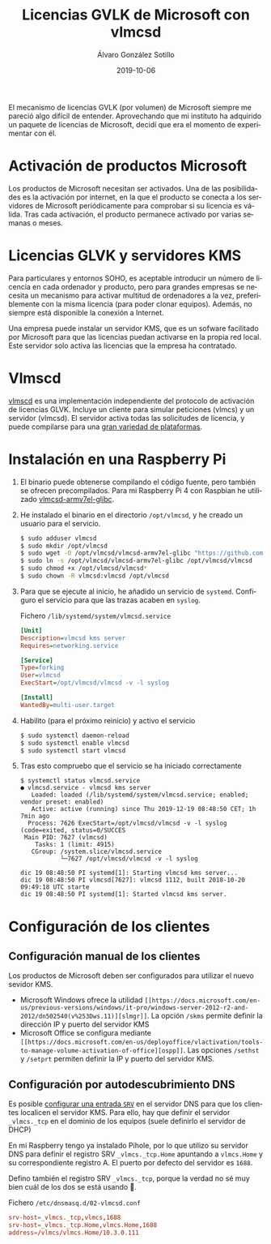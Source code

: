 
#+TITLE:       Licencias GVLK de Microsoft con vlmcsd
#+AUTHOR:      Álvaro González Sotillo
#+EMAIL:       alvarogonzalezsotillo@gmail.com
#+DATE:        2019-10-06
#+URI:         /blog/licencias-gvlk-de-microsoft-con-vlmcsd
#+KEYWORDS:    KMS, vlmscd
#+TAGS:        KMS, vlmscd
#+LANGUAGE:    es
#+OPTIONS:     H:3 num:t toc:nil \n:nil ::t |:t ^:nil -:nil f:t *:t <:t
# #+options:     toc:2
#+options:     num:nil
#+DESCRIPTION: El mecanismo de licencias GVLK (por volumen) de Microsoft, utilizado en muchas versiones de Windows y Office, puede entenderse fácilmente experimentando con vlmcsd


El mecanismo de licencias GVLK (por volumen) de Microsoft siempre me pareció algo difícil de entender. Aprovechando que mi instituto ha adquirido un paquete de licencias de Microsoft, decidí que era el momento de experimentar con él.

#+TOC: headlines 2 local

* Activación de productos Microsoft
Los productos de Microsoft necesitan ser activados. Una de las posibilidades es la activación por internet, en la que el producto se conecta a los servidores de Microsoft periódicamente para comprobar si su licencia es válida. Tras cada activación, el producto permanece activado por varias semanas o meses.

* Licencias GLVK y servidores KMS
Para particulares y entornos SOHO, es aceptable introducir un número de licencia en cada ordenador y producto, pero para grandes empresas se necesita un mecanismo para activar multitud de ordenadores a la vez, preferiblemente con la misma licencia (para poder clonar equipos). Además, no siempre está disponible la conexión a Internet.

Una empresa puede instalar un servidor KMS, que es un sofware facilitado por Microsoft para que las licencias puedan activarse en la propia red local. Este servidor solo activa las licencias que la empresa ha contratado.

* Vlmscd
[[https://github.com/kkkgo/vlmcsd/tree/master/binaries][vlmscd]] es una implementación independiente del protocolo de activación de licencias GLVK. Incluye un cliente para simular peticiones (vlmcs) y un servidor (vlmcsd). El servidor activa todas las solicitudes de licencia, y puede compilarse para una [[https://github.com/kkkgo/vlmcsd/tree/master/binaries][gran variedad de plataformas]].


* Instalación en una Raspberry Pi
1. El binario puede obtenerse compilando el código fuente, pero también se ofrecen precompilados. Para mi Raspberry Pi 4 con Raspbian he utilizado [[https://github.com/kkkgo/vlmcsd/blob/master/binaries/Linux/arm/little-endian/glibc/vlmcsd-armv7el-glibc][vlmcsd-armv7el-glibc]]. 
2. He instalado el binario en el directorio ~/opt/vlmcsd~, y he creado un usuario para el servicio.
   #+BEGIN_SRC sh
   $ sudo adduser vlmcsd
   $ sudo mkdir /opt/vlmcsd
   $ sudo wget -O /opt/vlmcsd/vlmcsd-armv7el-glibc "https://github.com/kkkgo/vlmcsd/raw/master/binaries/Linux/arm/little-endian/glibc/vlmcsd-armv7el-glibc"
   $ sudo ln -s /opt/vlmcsd/vlmcsd-armv7el-glibc /opt/vlmcsd/vlmcsd
   $ sudo chmod +x /opt/vlmcsd/vlmcsd*
   $ sudo chown -R vlmcsd:vlmcsd /opt/vlmcsd
   #+END_SRC
3. Para que se ejecute al inicio, he añadido un servicio de ~systemd~. Configuro el servicio para que las trazas acaben en ~syslog~.
   #+caption: Fichero ~/lib/systemd/system/vlmcsd.service~
   #+BEGIN_SRC ini
   [Unit]
   Description=vlmcsd kms server
   Requires=networking.service

   [Service]
   Type=forking
   User=vlmcsd
   ExecStart=/opt/vlmcsd/vlmcsd -v -l syslog

   [Install]
   WantedBy=multi-user.target
   #+END_SRC
4. Habilito (para el próximo reinicio) y activo el servicio
   #+BEGIN_SRC sh
   $ sudo systemctl daemon-reload
   $ sudo systemctl enable vlmcsd
   $ sudo systemctl start vlmcsd
   #+END_SRC
5. Tras esto compruebo que el servicio se ha iniciado correctamente
   #+begin_example
$ systemctl status vlmcsd.service
● vlmcsd.service - vlmcsd kms server
   Loaded: loaded (/lib/systemd/system/vlmcsd.service; enabled; vendor preset: enabled)
   Active: active (running) since Thu 2019-12-19 08:48:50 CET; 1h 7min ago
  Process: 7626 ExecStart=/opt/vlmcsd/vlmcsd -v -l syslog (code=exited, status=0/SUCCES
 Main PID: 7627 (vlmcsd)
    Tasks: 1 (limit: 4915)
   CGroup: /system.slice/vlmcsd.service
           └─7627 /opt/vlmcsd/vlmcsd -v -l syslog

dic 19 08:48:50 PI systemd[1]: Starting vlmcsd kms server...
dic 19 08:48:50 PI vlmcsd[7627]: vlmcsd 1112, built 2018-10-20 09:49:18 UTC starte
dic 19 08:48:50 PI systemd[1]: Started vlmcsd kms server.
   #+end_example


* Configuración de los clientes
** Configuración manual de los clientes
Los productos de Microsoft deben ser configurados para utilizar el nuevo sevidor KMS.
- Microsoft Windows ofrece la utilidad =[[https://docs.microsoft.com/en-us/previous-versions/windows/it-pro/windows-server-2012-r2-and-2012/dn502540(v%253Dws.11)][slmgr]]=. La opción =/skms= permite definir la dirección IP y puerto del servidor KMS
- Microsoft Office se configura mediante =[[https://docs.microsoft.com/en-us/deployoffice/vlactivation/tools-to-manage-volume-activation-of-office][ospp]]=. Las opciones =/sethst= y =/setprt= permiten definir la IP y puerto del servidor KMS.

** Configuración por autodescubrimiento DNS
Es posible [[https://blogs.technet.microsoft.com/odsupport/2011/11/14/how-to-discover-office-and-windows-kms-hosts-via-dns-and-remove-unauthorized-instances/][configurar una entrada =SRV=]] en el servidor DNS para que los clientes localicen el servidor KMS. Para ello, hay que definir el servidor ~_vlmcs._tcp~ en el dominio de los equipos (suele definirlo el servidor de DHCP)

En mi Raspberry tengo ya instalado Pihole, por lo que utilizo su servidor DNS para definir el registro SRV ~_vlmcs._tcp.Home~ apuntando a ~vlmcs.Home~ y su correspondiente registro A. El puerto por defecto del servidor es ~1688~.

 Defino también el registro SRV ~_vlmcs._tcp~, porque la verdad no sé muy bien cuál de los dos se está usando 🤔.

#+caption: Fichero ~/etc/dnsmasq.d/02-vlmcsd.conf~
#+BEGIN_SRC conf
srv-host=_vlmcs._tcp,vlmcs,1688
srv-host=_vlmcs._tcp.Home,vlmcs.Home,1688
address=/vlmcs/vlmcs.Home/10.3.0.111
#+END_SRC

